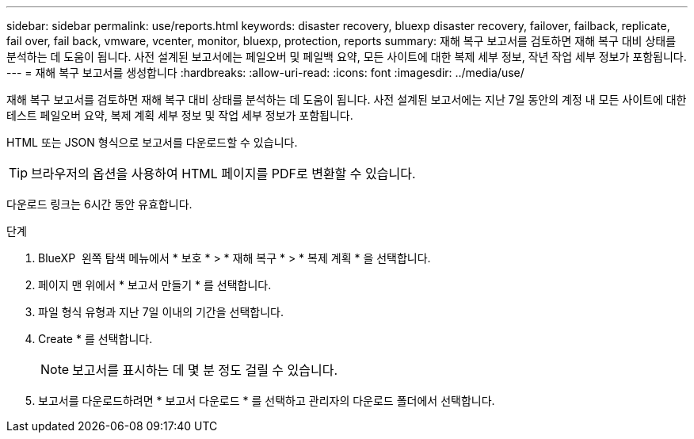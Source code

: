 ---
sidebar: sidebar 
permalink: use/reports.html 
keywords: disaster recovery, bluexp disaster recovery, failover, failback, replicate, fail over, fail back, vmware, vcenter, monitor, bluexp, protection, reports 
summary: 재해 복구 보고서를 검토하면 재해 복구 대비 상태를 분석하는 데 도움이 됩니다. 사전 설계된 보고서에는 페일오버 및 페일백 요약, 모든 사이트에 대한 복제 세부 정보, 작년 작업 세부 정보가 포함됩니다. 
---
= 재해 복구 보고서를 생성합니다
:hardbreaks:
:allow-uri-read: 
:icons: font
:imagesdir: ../media/use/


[role="lead"]
재해 복구 보고서를 검토하면 재해 복구 대비 상태를 분석하는 데 도움이 됩니다. 사전 설계된 보고서에는 지난 7일 동안의 계정 내 모든 사이트에 대한 테스트 페일오버 요약, 복제 계획 세부 정보 및 작업 세부 정보가 포함됩니다.

HTML 또는 JSON 형식으로 보고서를 다운로드할 수 있습니다.


TIP: 브라우저의 옵션을 사용하여 HTML 페이지를 PDF로 변환할 수 있습니다.

다운로드 링크는 6시간 동안 유효합니다.

.단계
. BlueXP  왼쪽 탐색 메뉴에서 * 보호 * > * 재해 복구 * > * 복제 계획 * 을 선택합니다.
. 페이지 맨 위에서 * 보고서 만들기 * 를 선택합니다.
. 파일 형식 유형과 지난 7일 이내의 기간을 선택합니다.
. Create * 를 선택합니다.
+

NOTE: 보고서를 표시하는 데 몇 분 정도 걸릴 수 있습니다.

. 보고서를 다운로드하려면 * 보고서 다운로드 * 를 선택하고 관리자의 다운로드 폴더에서 선택합니다.

